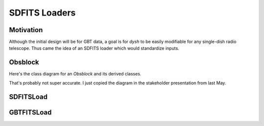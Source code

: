 **************
SDFITS Loaders
**************

Motivation
==========

Although the initial design will be for GBT data, a goal is for `dysh` to be easily modifiable for any single-dish radio telescope. Thus came the idea of an SDFITS loader which would standardize inputs.

Obsblock
========

Here's the class diagram for an `Obsblock` and its derived classes.

.. mermaid::

    classDiagram
        class Obsblock{
            metadata
            spectra
            summary()
            calibrate()
            baseline()
            timeaverage()
            polaverage()
            finalspectrum()
            undo()
        }
        class PSScan{
            metadata
            spectra
        }
        class FSScan{
            metadata
            spectra
            fold()
        }
        class NodScan{
            metadata
            spectra
        }
        class OTFScan{
            metadata
            spectra
        }
        class ScanAvg{
            metadata
            spectra
        }
        Obsblock <|-- PSScan
        Obsblock <|-- FSScan
        Obsblock <|-- NodScan
        Obsblock <|-- OTFScan
        Obsblock <|-- ScanAvg

That's probably not super accurate. I just copied the diagram in the stakeholder presentation from last May.

SDFITSLoad
==========

.. mermaid::

    classDiagram
        class SDFITSLoad{
            _filename
            _bintable
            _ptable
            _binheader
            _data
            _hdu
            _header
            __len__()
            __repr__()
            _bintable_from_rows()
            _loadlists()
            _summary()
            info()
            bintable()
            binheader()
            filename()
            index()
            reset()
            create_index()
            load()
            fix_meta()
            velocity_convention()
            udata()
            ushow()
            naxis()
            nintegrations()
            rawspectra()
            rawspectrum()
            getrow()
            getspec()
            nrows()
            nchan()
            npol()
            sources()
            scans()
            summary()
            write()
        }


GBTFITSLoad
===========

.. mermaid::

    classDiagram
        class SDFITSLoad{
            method()
        }
        class GBTFITSLoad{
            method()
        }
        SDFITSLoad <|-- GBTFITSLoad
